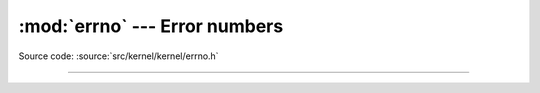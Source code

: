 :mod:`errno` --- Error numbers
==============================

.. module:: errno
   :synopsis: Error numbers.

Source code: :source:`src/kernel/kernel/errno.h`

----------------------------------------------

.. doxygenfile:: kernel/errno.h
   :project: simba
